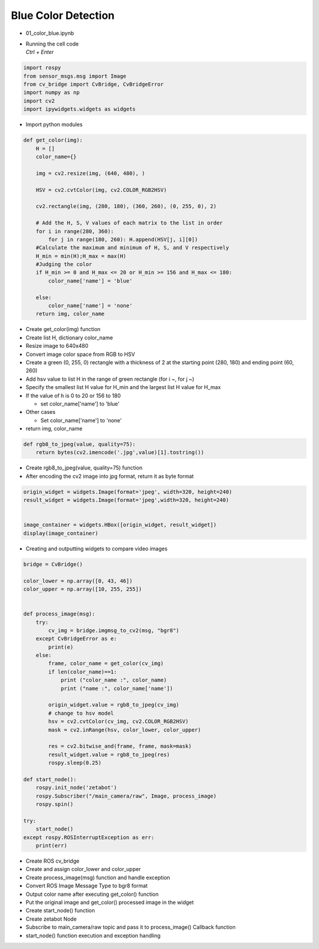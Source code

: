 ====================
Blue Color Detection
====================

-   01_color_blue.ipynb
-   | Running the cell code
    | `Ctrl + Enter`

.. image:: ../images/rob_ai_1.webp


.. code-block:: python

    import rospy
    from sensor_msgs.msg import Image
    from cv_bridge import CvBridge, CvBridgeError
    import numpy as np
    import cv2
    import ipywidgets.widgets as widgets

-   Import python modules




.. code-block:: python

    def get_color(img):
        H = []
        color_name={}
        
        img = cv2.resize(img, (640, 480), )

        HSV = cv2.cvtColor(img, cv2.COLOR_RGB2HSV)

        cv2.rectangle(img, (280, 180), (360, 260), (0, 255, 0), 2)
        
        # Add the H, S, V values of each matrix to the list in order
        for i in range(280, 360):
            for j in range(180, 260): H.append(HSV[j, i][0])
        #Calculate the maximum and minimum of H, S, and V respectively
        H_min = min(H);H_max = max(H)
        #Judging the color
        if H_min >= 0 and H_max <= 20 or H_min >= 156 and H_max <= 180:
            color_name['name'] = 'blue'

        else:
            color_name['name'] = 'none'
        return img, color_name


-   Create get_color(img) function
-   Create list H, dictionary color_name
-   Resize image to 640x480
-   Convert image color space from RGB to HSV
-   Create a green (0, 255, 0) rectangle with a thickness of 2 at the starting point (280, 180) and ending point (60, 260)
-   Add hsv value to list H in the range of green rectangle (for i ~, for j ~)
-   Specify the smallest list H value for H_min and the largest list H value for H_max
-   If the value of h is 0 to 20 or 156 to 180

    -   set color_name['name'] to 'blue'

-   Other cases

    -   Set color_name['name'] to 'none'

-   return img, color_name

.. code-block:: python

    def rgb8_to_jpeg(value, quality=75):
        return bytes(cv2.imencode('.jpg',value)[1].tostring())


-   Create rgb8_to_jpeg(value, quality=75) function
-   After encoding the cv2 image into jpg format, return it as byte format

.. code-block:: python

    origin_widget = widgets.Image(format='jpeg', width=320, height=240)
    result_widget = widgets.Image(format='jpeg',width=320, height=240)


    image_container = widgets.HBox([origin_widget, result_widget])
    display(image_container)


-   Creating and outputting widgets to compare video images


.. code-block:: python

    bridge = CvBridge()

    color_lower = np.array([0, 43, 46])
    color_upper = np.array([10, 255, 255])


    def process_image(msg):
        try:
            cv_img = bridge.imgmsg_to_cv2(msg, "bgr8")
        except CvBridgeError as e:
            print(e)
        else:
            frame, color_name = get_color(cv_img)
            if len(color_name)==1:
                print ("color_name :", color_name)
                print ("name :", color_name['name'])
        
            origin_widget.value = rgb8_to_jpeg(cv_img)
            # change to hsv model
            hsv = cv2.cvtColor(cv_img, cv2.COLOR_RGB2HSV)
            mask = cv2.inRange(hsv, color_lower, color_upper)

            res = cv2.bitwise_and(frame, frame, mask=mask)
            result_widget.value = rgb8_to_jpeg(res)
            rospy.sleep(0.25)
            
    def start_node():
        rospy.init_node('zetabot')
        rospy.Subscriber("/main_camera/raw", Image, process_image)
        rospy.spin()

    try:
        start_node()
    except rospy.ROSInterruptException as err:
        print(err)

-   Create ROS cv_bridge
-   Create and assign color_lower and color_upper
-   Create process_image(msg) function and handle exception
-   Convert ROS Image Message Type to bgr8 format
-   Output color name after executing get_color() function
-   Put the original image and get_color() processed image in the widget
-   Create start_node() function
-   Create zetabot Node
-   Subscribe to main_camera/raw topic and pass it to process_image() Callback function
-   start_node() function execution and exception handling